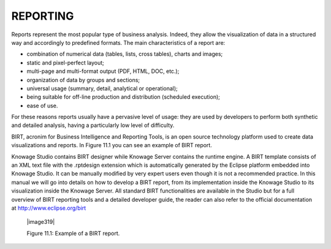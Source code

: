 

REPORTING
=========

Reports represent the most popular type of business analysis. Indeed, they allow the visualization of data in a structured way and accordingly to predefined formats. The main characteristics of a report are:

-  combination of numerical data (tables, lists, cross tables), charts and images;

-  static and pixel-perfect layout;

-  multi-page and multi-format output (PDF, HTML, DOC, etc.);

-  organization of data by groups and sections;

-  universal usage (summary, detail, analytical or operational);

-  being suitable for off-line production and distribution (scheduled execution);

-  ease of use.

For these reasons reports usually have a pervasive level of usage: they are used by developers to perform both synthetic and detailed analysis, having a particularly low level of difficulty.

BIRT, acronim for Business Intelligence and Reporting Tools, is an open source technology platform used to create data visualizations and reports. In Figure 11.1 you can see an example of BIRT report.

Knowage Studio contains BIRT designer while Knowage Server contains the runtime engine. A BIRT template consists of an XML text file with the .rptdesign extension which is automatically generated by the Eclipse platform embedded into Knowage Studio. It can be manually modified by very expert users even though it is not a recommended practice. In this manual we will go into details on how to develop a BIRT report, from its implementation inside the Knowage Studio to its visualization inside the Knowage Server. All standard BIRT functionalities are available in the Studio but for a full overview of BIRT reporting tools and a detailed developer guide, the reader can also refer to the official documentation at `<http://www.eclipse.org/birt>`_

   |image319|

   Figure 11.1: Example of a BIRT report.

     .. include:: reportingThumbinals.rst
